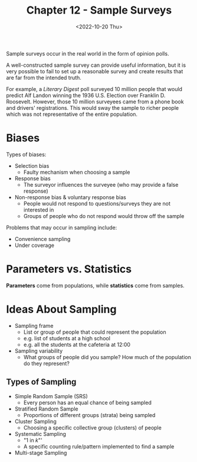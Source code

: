 #+TITLE: Chapter 12 - Sample Surveys
#+DATE: <2022-10-20 Thu>
#+OPTIONS: latexpreview

Sample surveys occur in the real world in the form of opinion polls.

A well-constructed sample survey can provide useful information, but it is very possible to fail to set up a reasonable survey and create results that are far from the intended truth.

For example, a /Literary Digest/ poll surveyed 10 million people that would predict Alf Landon winning the 1936 U.S. Election over Franklin D. Roosevelt. However, those 10 million surveyees came from a phone book and drivers' registrations. This would sway the sample to richer people which was not representative of the entire population.

* Biases

Types of biases:

- Selection bias
  - Faulty mechanism when choosing a sample
- Response bias
  - The surveyor influences the surveyee (who may provide a false response)
- Non-response bias & voluntary response bias
  - People would not respond to questions/surveys they are not interested in
  - Groups of people who do not respond would throw off the sample

Problems that may occur in sampling include:

- Convenience sampling
- Under coverage

* Parameters vs. Statistics

*Parameters* come from populations, while *statistics* come from samples.

\begin{array}{l l l}
& \textrm{Population Parameter} & \textrm{Sample Statistic} \\
\textrm{Mean} & \mu & \bar{x} \\
\textrm{Standard Deviation} & \sigma & S \\
\end{array}

* Ideas About Sampling

- Sampling frame
  - List or group of people that could represent the population
  - e.g. list of students at a high school
  - e.g. all the students at the cafeteria at 12:00
- Sampling variability
  - What groups of people did you sample? How much of the population do they represent?

** Types of Sampling

- Simple Random Sample (SRS)
  - Every person has an equal chance of being sampled
- Stratified Random Sample
  - Proportions of different groups (strata) being sampled
- Cluster Sampling
  - Choosing a specific collective group (clusters) of people
- Systematic Sampling
  - "1 in /k/"'
  - A specific counting rule/pattern implemented to find a sample
- Multi-stage Sampling
